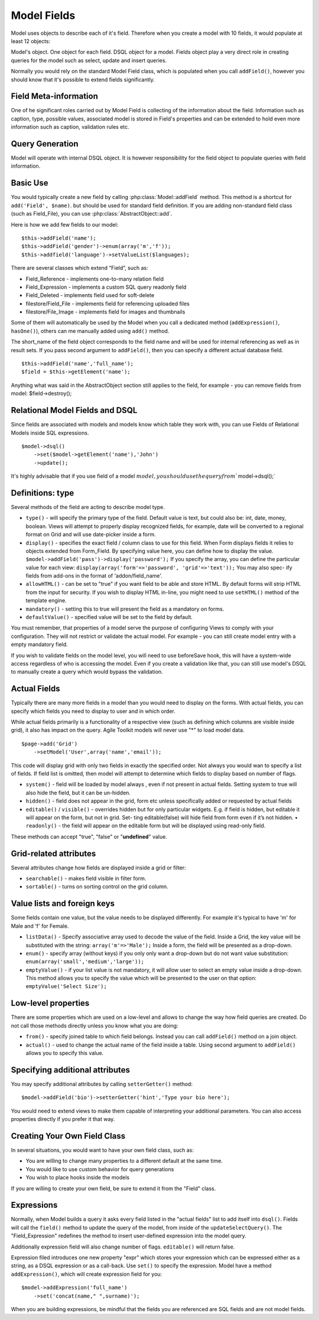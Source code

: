 
Model Fields
============

Model uses objects to describe each of it's field. Therefore when you
create a model with 10 fields, it would populate at least 12 objects:

Model's object. One object for each field. DSQL object for a model.
Fields object play a very direct role in creating queries for the model
such as select, update and insert queries.

Normally you would rely on the standard Model Field class, which is
populated when you call ``addField()``, however you should know that
it's possible to extend fields significantly.

Field Meta-information
~~~~~~~~~~~~~~~~~~~~~~

One of he significant roles carried out by Model Field is collecting of
the information about the field. Information such as caption, type,
possible values, associated model is stored in Field's properties and
can be extended to hold even more information such as caption,
validation rules etc.

Query Generation
~~~~~~~~~~~~~~~~

Model will operate with internal DSQL object. It is however
responsibility for the field object to populate queries with field
information.

Basic Use
~~~~~~~~~

You would typically create a new field by calling :php:class:`Model::addField`
method. This method is a shortcut for ``add('Field', $name)``.
but should be used for standard field definition. If you are adding non-standard
field class (such as Field_File), you can use :php:class:`AbstractObject::add`.

Here is how we add few fields to our model::

    $this->addField('name');
    $this->addField('gender')->enum(array('m','f'));
    $this->addfield('language')->setValueList($languages);

There are several classes which extend “Field”, such as:

-  Field\_Reference - implements one-to-many relation field
-  Field\_Expression - implements a custom SQL query readonly field
-  Field\_Deleted - implements field used for soft-delete
-  filestore/Field\_File - implements field for referencing uploaded
   files
-  filestore/File\_Image - implements field for images and thumbnails

Some of them will automatically be used by the Model when you call a
dedicated method (``addExpression()``, ``hasOne()``), others can me
manually added using ``add()`` method.

The short\_name of the field object corresponds to the field name and
will be used for internal referencing as well as in result sets. If you
pass second argument to ``addField()``, then you can specify a different
actual database field.

::

    $this->addField('name','full_name');
    $field = $this->getElement('name');

Anything what was said in the AbstractObject section still applies to
the field, for example - you can remove fields from model:
$field->destroy();

Relational Model Fields and DSQL
~~~~~~~~~~~~~~~~~~~~~~~~~~~~~~~~

Since fields are associated with models and models know which table they
work with, you can use Fields of Relational Models inside SQL
expressions.

::

    $model->dsql()
        ->set($model->getElement('name'),'John')
        ->update();

It's highly advisable that if you use field of a model
:math:`model, you should use the query from ``\ model->dsql();\`

Definitions: type
~~~~~~~~~~~~~~~~~

Several methods of the field are acting to describe model type.

-  ``type()`` - will specify the primary type of the field. Default
   value is text, but could also be: int, date, money, boolean. Views
   will attempt to properly display recognized fields, for example, date
   will be converted to a regional format on Grid and will use
   date-picker inside a form.
-  ``display()`` - specifies the exact field / column class to use for
   this field. When Form displays fields it relies to objects extended
   from Form\_Field. By specifying value here, you can define how to
   display the value. ``$model->addField('pass')->display('password');``
   If you specify the array, you can define the particular value for
   each view: ``display(array('form'=>'password', 'grid'=>'text'));``
   You may also spec- ify fields from add-ons in the format of
   'addon/field\_name'.
-  ``allowHTML()`` - can be set to "true" if you want field to be able
   and store HTML. By default forms will strip HTML from the input for
   security. If you wish to display HTML in-line, you might need to use
   ``setHTML()`` method of the template engine.
-  ``mandatory()`` - setting this to true will present the field as a
   mandatory on forms.
-  ``defaultValue()`` - specified value will be set to the field by
   default.

You must remember, that properties of a model serve the purpose of
configuring Views to comply with your configuration. They will not
restrict or validate the actual model. For example - you can still
create model entry with a empty mandatory field.

If you wish to validate fields on the model level, you will need to use
beforeSave hook, this will have a system-wide access regardless of who
is accessing the model. Even if you create a validation like that, you
can still use model's DSQL to manually create a query which would bypass
the validation.

Actual Fields
~~~~~~~~~~~~~

Typically there are many more fields in a model than you would need to
display on the forms. With actual fields, you can specify which fields
you need to display to user and in which order.

While actual fields primarily is a functionality of a respective view
(such as defining which columns are visible inside grid), it also has
impact on the query. Agile Toolkit models will never use "\*" to load
model data.

::

    $page->add('Grid')
        ->setModel('User',array('name','email'));

This code will display grid with only two fields in exactly the
specified order. Not always you would wan to specify a list of fields.
If field list is omitted, then model will attempt to determine which
fields to display based on number of flags.

-  ``system()`` - field will be loaded by model always , even if not
   present in actual fields. Setting system to true will also hide the
   field, but it can be un-hidden.
-  ``hidden()`` - field does not appear in the grid, form etc unless
   specifically added or requested by actual fields
-  ``editable()`` / ``visible()`` - overrides hidden but for only
   particular widgets. E.g. if field is hidden, but editable it will
   appear on the form, but not in grid. Set- ting editable(false) will
   hide field from form even if it’s not hidden. • ``readonly()`` - the
   field will appear on the editable form but will be displayed using
   read-only field.

These methods can accept "true", "false" or "**undefined**\ " value.

Grid-related attributes
~~~~~~~~~~~~~~~~~~~~~~~

Several attributes change how fields are displayed inside a grid or
filter:

-  ``searchable()`` - makes field visible in filter form.
-  ``sortable()`` - turns on sorting control on the grid column.

Value lists and foreign keys
~~~~~~~~~~~~~~~~~~~~~~~~~~~~

Some fields contain one value, but the value needs to be displayed
differently. For example it's typical to have 'm' for Male and 'f' for
Female.

-  ``listData()`` - Specify associative array used to decode the value
   of the field. Inside a Grid, the key value will be substituted with
   the string: ``array('m'=>'Male');`` Inside a form, the field will be
   presented as a drop-down.
-  ``enum()`` - specify array (without keys) if you only only want a
   drop-down but do not want value substitution:
   ``enum(array('small','medium','large'));``
-  ``emptyValue()`` - if your list value is not mandatory, it will allow
   user to select an empty value inside a drop-down. This method allows
   you to specify the value which will be presented to the user on that
   option: ``emptyValue('Select Size');``

Low-level properties
~~~~~~~~~~~~~~~~~~~~

There are some properties which are used on a low-level and allows to
change the way how field queries are created. Do not call those methods
directly unless you know what you are doing:

-  ``from()`` - specify joined table to which field belongs. Instead you
   can call ``addField()`` method on a join object.
-  ``actual()`` - used to change the actual name of the field inside a
   table. Using second argument to ``addField()`` allows you to specify
   this value.

Specifying additional attributes
~~~~~~~~~~~~~~~~~~~~~~~~~~~~~~~~

You may specify additional attributes by calling ``setterGetter()``
method::

    $model->addField('bio')->setterGetter('hint','Type your bio here');

You would need to extend views to make them capable of interpreting your
additional parameters. You can also access properties directly if you
prefer it that way.

Creating Your Own Field Class
~~~~~~~~~~~~~~~~~~~~~~~~~~~~~

In several situations, you would want to have your own field class, such
as:

-  You are willing to change many properties to a different default at
   the same time.
-  You would like to use custom behavior for query generations
-  You wish to place hooks inside the models

If you are willing to create your own field, be sure to extend it from
the "Field" class.

Expressions
~~~~~~~~~~~

Normally, when Model builds a query it asks every field listed in the
"actual fields" list to add itself into ``dsql()``. Fields will call the
``field()`` method to update the query of the model, from inside of the
``updateSelectQuery()``. The "Field\_Expression" redefines the method to
insert user-defined expression into the model query.

Additionally expression field will also change number of flags.
``editable()`` will return false.

Expression filed introduces one new property "expr" which stores your
expression which can be expressed either as a string, as a DSQL
expression or as a call-back. Use ``set()`` to specify the expression.
Model have a method ``addExpression()``, which will create expression
field for you:

::

    $model->addExpression('full_name')
        ->set('concat(name," ",surname)');

When you are building expressions, be mindful that the fields you are
referenced are SQL fields and are not model fields.

